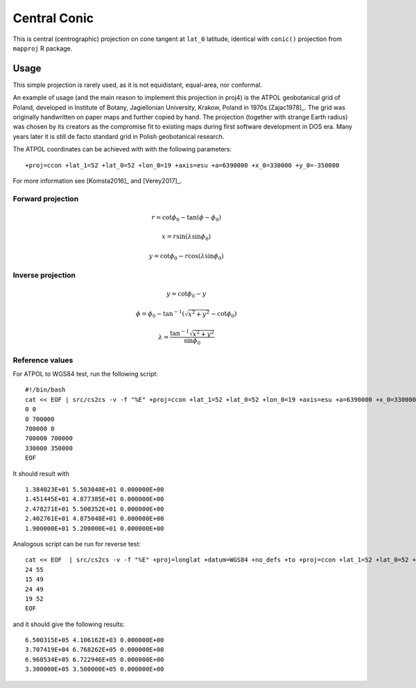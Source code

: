 .. _ccon:

********************************************************************************
Central Conic
********************************************************************************

.. image:: ./images/ccon.png
   :scale: 50%
   :alt:   Central Conic 

This is central (centrographic) projection on cone tangent at ``lat_0`` latitude,
identical with ``conic()`` projection from ``mapproj`` R package.

Usage
########

This simple projection is rarely used, as it is not equidistant, equal-area, nor
conformal. 

An example of usage (and the main reason to implement this projection in proj4)
is the ATPOL geobotanical grid of Poland, developed in Institute of Botany, 
Jagiellonian University, Krakow, Poland in 1970s [Zajac1978]_. The grid was 
originally handwritten on paper maps and further copied by hand. The projection
(together with strange Earth radius) was chosen by its creators as the compromise
fit to existing maps during first software development in DOS era. Many years later
it is still de facto standard grid in Polish geobotanical research.

The ATPOL coordinates can be achieved with with the following parameters:

::

   +proj=ccon +lat_1=52 +lat_0=52 +lon_0=19 +axis=esu +a=6390000 +x_0=330000 +y_0=-350000

For more information see [Komsta2016]_ and [Verey2017]_.


Forward projection
==================

.. math::

   r = \cot \phi_0 - \tan (\phi - \phi_0)

.. math::

   x = r \sin (\lambda\sin\phi_0)

.. math::

   y = \cot \phi_0 - r \cos (\lambda\sin\phi_0) 


Inverse projection
==================

.. math::

   y = \cot \phi_0 - y

.. math::

   \phi = \phi_0 - \tan^{-1} ( \sqrt{x^2+y^2} - \cot \phi_0 )

.. math::

   \lambda = \frac{\tan^{-1} \sqrt{x^2+y^2}}{\sin \phi_0}

Reference values
==================

For ATPOL to WGS84 test, run the following script:

::

   #!/bin/bash
   cat << EOF | src/cs2cs -v -f "%E" +proj=ccon +lat_1=52 +lat_0=52 +lon_0=19 +axis=esu +a=6390000 +x_0=330000 +y_0=-350000 +to +proj=longlat +datum=WGS84 +no_defs
   0 0
   0 700000
   700000 0
   700000 700000
   330000 350000
   EOF

It should result with

::

   1.384023E+01	5.503040E+01 0.000000E+00
   1.451445E+01	4.877385E+01 0.000000E+00
   2.478271E+01	5.500352E+01 0.000000E+00
   2.402761E+01	4.875048E+01 0.000000E+00
   1.900000E+01	5.200000E+01 0.000000E+00

Analogous script can be run for reverse test:

::

   cat << EOF  | src/cs2cs -v -f "%E" +proj=longlat +datum=WGS84 +no_defs +to +proj=ccon +lat_1=52 +lat_0=52 +lon_0=19 +axis=esu +a=6390000 +x_0=330000 +y_0=-350000
   24 55
   15 49
   24 49
   19 52
   EOF

and it should give the following results:

::

   6.500315E+05	4.106162E+03 0.000000E+00
   3.707419E+04	6.768262E+05 0.000000E+00
   6.960534E+05	6.722946E+05 0.000000E+00
   3.300000E+05	3.500000E+05 0.000000E+00






